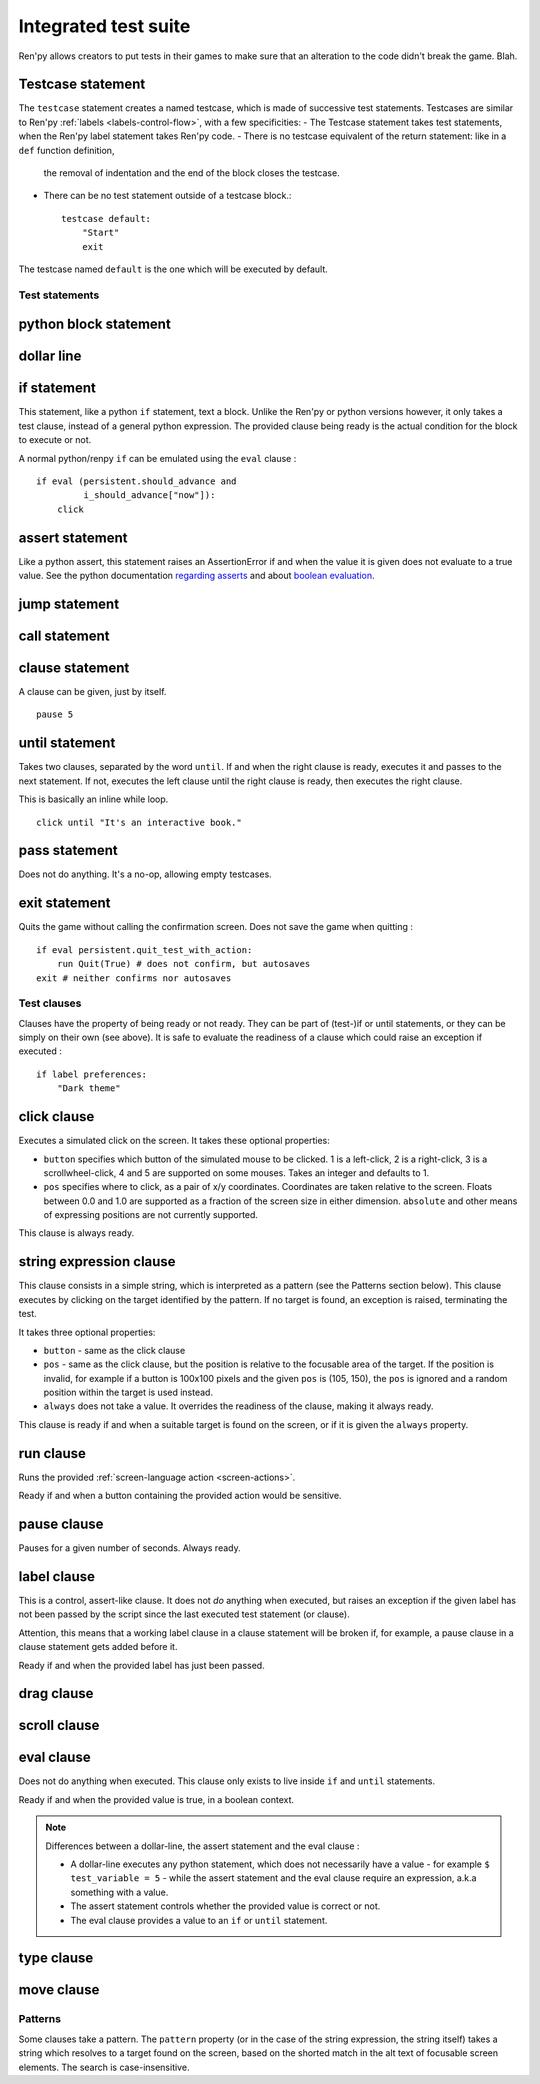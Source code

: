 .. _testcases:

..
    testcase statement
    test statements:
        if
        python
        $
        assert
        jump
        call
        clause
        until
        pass
        exit
    test clauses:
        run
        pause
        label
        drag
        scroll
        pass
        type
        move
        click
        string expression
        eval

=====================
Integrated test suite
=====================

Ren'py allows creators to put tests in their games to make sure that an alteration to the code didn't break
the game.
Blah.

Testcase statement
------------------

The ``testcase`` statement creates a named testcase, which is made of successive test statements.
Testcases are similar to Ren'py :ref:`labels <labels-control-flow>`, with a few specificities:
- The Testcase statement takes test statements, when the Ren'py label statement takes Ren'py code.
- There is no testcase equivalent of the return statement: like in a ``def`` function definition,
  the removal of indentation and the end of the block closes the testcase.
- There can be no test statement outside of a testcase block.::

    testcase default:
        "Start"
        exit

The testcase named ``default`` is the one which will be executed by default.

Test statements
===============
.. give an example for each one

python block statement
----------------------
.. difference with the default python block statement, apart from the hide/store params ?

dollar line
-----------
.. same interrogations as with python blocks

if statement
------------
This statement, like a python ``if`` statement, text a block.
Unlike the Ren'py or python versions however, it only takes a test clause, instead of a general python expression.
The provided clause being ready is the actual condition for the block to execute or not.

A normal python/renpy ``if`` can be emulated using the ``eval`` clause : ::

    if eval (persistent.should_advance and
             i_should_advance["now"]):
        click

..
    there is no elif nor else clause

assert statement
----------------
Like a python assert, this statement raises an AssertionError if and when the value it is given does not
evaluate to a true value. See the python documentation
`regarding asserts <https://docs.python.org/reference/simple_stmts.html#the-assert-statement>`_ and
about `boolean evaluation <https://docs.python.org/library/stdtypes.html#truth-value-testing>`_.

..
    .. note::

        The regular ``assert`` python statement is not guaranteed to work in Ren'py. It was disabled in
        version 7 and earlier.

jump statement
--------------

call statement
--------------

    .. reminding (for both jump and call) that there is no return statement in testcases

clause statement
----------------
A clause can be given, just by itself. ::

    pause 5

until statement
---------------
Takes two clauses, separated by the word ``until``.
If and when the right clause is ready, executes it and passes to the next statement.
If not, executes the left clause until the right clause is ready, then executes the right clause.

This is basically an inline while loop. ::

    click until "It's an interactive book."

pass statement
--------------
Does not do anything. It's a no-op, allowing empty testcases.

exit statement
--------------
Quits the game without calling the confirmation screen.
Does not save the game when quitting : ::

    if eval persistent.quit_test_with_action:
        run Quit(True) # does not confirm, but autosaves
    exit # neither confirms nor autosaves

Test clauses
============

Clauses have the property of being ready or not ready.
They can be part of (test-)if or until statements, or they can be simply on their own (see above).
It is safe to evaluate the readiness of a clause which could raise an exception if executed : ::

    if label preferences:
        "Dark theme"

.. for each one, say what makes it ready

click clause
---------------

Executes a simulated click on the screen.
It takes these optional properties:

- ``button`` specifies which button of the simulated mouse to be clicked.
  1 is a left-click, 2 is a right-click, 3 is a scrollwheel-click, 4 and 5 are supported on some mouses.
  Takes an integer and defaults to 1.
- ``pos`` specifies where to click, as a pair of x/y coordinates.
  Coordinates are taken relative to the screen. Floats between 0.0 and 1.0 are supported as a fraction
  of the screen size in either dimension. ``absolute`` and other means of expressing positions
  are not currently supported.

.. ``always`` is not documented because useless in the case of the click clause by itself

.. give example for both

This clause is always ready.

string expression clause
------------------------

This clause consists in a simple string, which is interpreted as a pattern (see the Patterns section below).
This clause executes by clicking on the target identified by the pattern. If no target is found,
an exception is raised, terminating the test.

It takes three optional properties:

- ``button`` - same as the click clause
- ``pos`` - same as the click clause, but the position is relative to the focusable area of the target.
  If the position is invalid, for example if a button is 100x100 pixels and the given ``pos`` is (105, 150),
  the ``pos`` is ignored and a random position within the target is used instead.
- ``always`` does not take a value. It overrides the readiness of the clause, making it always ready.

This clause is ready if and when a suitable target is found on the screen, or if it is given
the ``always`` property.

run clause
-------------
Runs the provided :ref:`screen-language action <screen-actions>`.

Ready if and when a button containing the provided action would be sensitive.

.. does it accept a list of actions ?

pause clause
---------------
Pauses for a given number of seconds. Always ready.

label clause
---------------
This is a control, assert-like clause. It does not *do* anything when executed, but raises an
exception if the given label has not been passed by the script since the last executed test statement (or clause).

Attention, this means that a working label clause in a clause statement will be broken if, for example,
a pause clause in a clause statement gets added before it.

Ready if and when the provided label has just been passed.

drag clause
--------------
..
    simulate the mouse dragging something from one place to another
    by maintaining click blabla
    takes an iterable of points to follow as an itinerary
    each point must be given as a pair of x/y coordinates, or None
    each occurrence of None will be replaced with a coordinate within the focused area of the screen
    (the position of the virtual test mouse if already inside it, or a random position within if not)
    needs to be given at least two points
    ready if the thing it has been told to type in is found, or if no target has been given
    show example of ((None, 10), (None, 100)) being an only-vertical movement downwards

scroll clause
----------------
..
    takes a string giving it a pattern
    ready when the target (pattern) is found
    If the target is a bar, scrolls it down a page. If already at the bottom, returns it to the top.

eval clause
-----------
Does not do anything when executed. This clause only exists to live inside ``if`` and ``until`` statements.

.. The provided expression can span on several lines, if wrapped in parentheses.

Ready if and when the provided value is true, in a boolean context.

.. note::

    Differences between a dollar-line, the assert statement and the eval clause :

    - A dollar-line executes any python statement, which does not necessarily have a value - for example
      ``$ test_variable = 5`` - while the assert statement and the eval clause require an expression, a.k.a
      something with a value.
    - The assert statement controls whether the provided value is correct or not.
    - The eval clause provides a value to an ``if`` or ``until`` statement.

type clause
--------------
.. simulate a key-pressing or the typing of text

..
    It is ready if a pattern is not provided,
    or if one is provided and a suitable target is found on the screen.
    For the clauses taking the ``always`` property, that property overrides the readiness of the clause.

move clause
--------------
..
    `move (position) [pattern (string)]`
    moves the virtual test mouse to the provided position, within the area targeted by the pattern
    or, if none is given, within the whole screen

..
    It is ready if a pattern is not provided,
    or if one is provided and a suitable target is found on the screen.
    For the clauses taking the ``always`` property, that property overrides the readiness of the clause.

Patterns
===============

Some clauses take a pattern.
The ``pattern`` property (or in the case of the string expression, the string itself) takes a string
which resolves to a target found on the screen, based on the shorted match in the alt text of
focusable screen elements. The search is case-insensitive.

.. does it take focus_mask into account ?

..
    If no pattern is given, the virtual test mouse is positioned to the last previous location where
    a click happened. If that position lies on a focusable element, a random position in the screen
    which does not overlap a focusable element is chosen instead.

    If a pattern is given, the mouse is positioned to the last previous location where a click happened.
    If that position does not lie inside the targeted element, a random position within it is chosen instead.

.. :func:`has_default_focus`, simple accessor to whether a game can be advanced by a bare click or not
